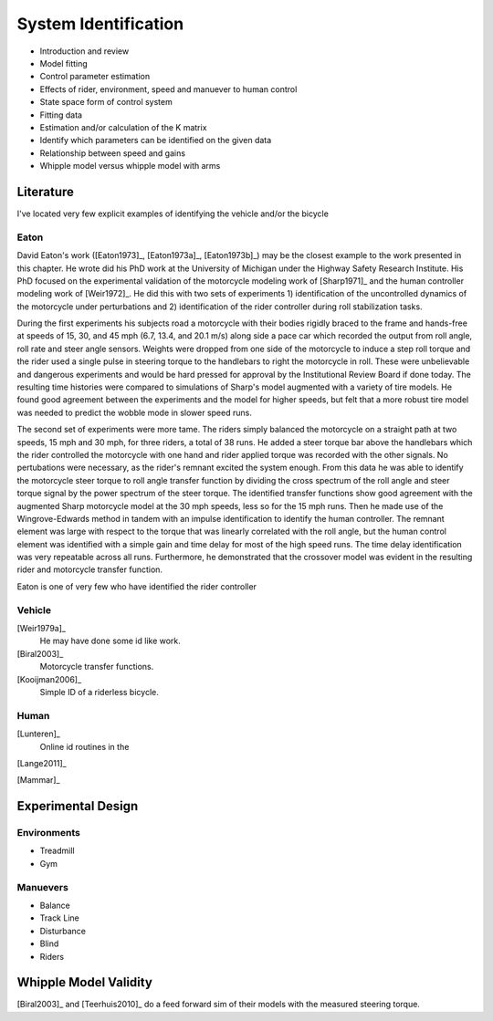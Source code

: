 .. _systemidentification:

=====================
System Identification
=====================

* Introduction and review
* Model fitting
* Control parameter estimation
* Effects of rider, environment, speed and manuever to human control
* State space form of control system
* Fitting data
* Estimation and/or calculation of the K matrix
* Identify which parameters can be identified on the given data
* Relationship between speed and gains
* Whipple model versus whipple model with arms

Literature
==========

I've located very few explicit examples of identifying the vehicle and/or the
bicycle

Eaton
-----

David Eaton's work ([Eaton1973]_, [Eaton1973a]_, [Eaton1973b]_) may be the
closest example to the work presented in this chapter. He wrote did his PhD
work at the University of Michigan under the Highway Safety Research Institute.
His PhD focused on the experimental validation of the motorcycle modeling work
of [Sharp1971]_ and the human controller modeling work of [Weir1972]_. He did
this with two sets of experiments 1) identification of the uncontrolled
dynamics of the motorcycle under perturbations and 2) identification of the
rider controller during roll stabilization tasks.

During the first experiments his subjects road a motorcycle with their bodies
rigidly braced to the frame and hands-free at speeds of 15, 30, and 45 mph
(6.7, 13.4, and 20.1 m/s) along side a pace car which recorded the output from
roll angle, roll rate and steer angle sensors. Weights were dropped from one
side of the motorcycle to induce a step roll torque and the rider used a single
pulse in steering torque to the handlebars to right the motorcycle in roll.
These were unbelievable and dangerous experiments and would be hard pressed for
approval by the Institutional Review Board if done today. The resulting time
histories were compared to simulations of Sharp's model augmented with a
variety of tire models. He found good agreement between the experiments and the
model for higher speeds, but felt that a more robust tire model was needed to
predict the wobble mode in slower speed runs.

The second set of experiments were more tame. The riders simply balanced the
motorcycle on a straight path at two speeds, 15 mph and 30 mph, for three
riders, a total of 38 runs. He added a steer torque bar above the handlebars
which the rider controlled the motorcycle with one hand and rider applied
torque was recorded with the other signals. No pertubations were necessary, as
the rider's remnant excited the system enough. From this data he was able to
identify the motorcycle steer torque to roll angle transfer function by
dividing the cross spectrum of the roll angle and steer torque signal by the
power spectrum of the steer torque. The identified transfer functions show
good agreement with the augmented Sharp motorcycle model at the 30 mph speeds,
less so for the 15 mph runs. Then he made use of the Wingrove-Edwards method
in tandem with an impulse identification to identify the human controller. The
remnant element was large with respect to the torque that was linearly
correlated with the roll angle, but the human control element was identified
with a simple gain and time delay for most of the high speed runs. The time delay
identification was very repeatable across all runs. Furthermore, he
demonstrated that the crossover model was evident in the resulting rider and
motorcycle transfer function.

Eaton is one of very few who have identified the rider controller

.. todo:: read the third Eaton paper

.. todo:: find the name of the michigan institute

.. todo:: show block diagram of his controller

Vehicle
-------

[Weir1979a]_
   He may have done some id like work.
[Biral2003]_
   Motorcycle transfer functions.
[Kooijman2006]_
   Simple ID of a riderless bicycle.

Human
-----

[Lunteren]_
   Online id routines in the 
[Lange2011]_

[Mammar]_

Experimental Design
===================

Environments
------------

* Treadmill
* Gym

Manuevers
---------

* Balance
* Track Line
* Disturbance
* Blind
* Riders

Whipple Model Validity
======================

[Biral2003]_ and [Teerhuis2010]_ do a feed forward sim of their models with the
measured steering torque.
